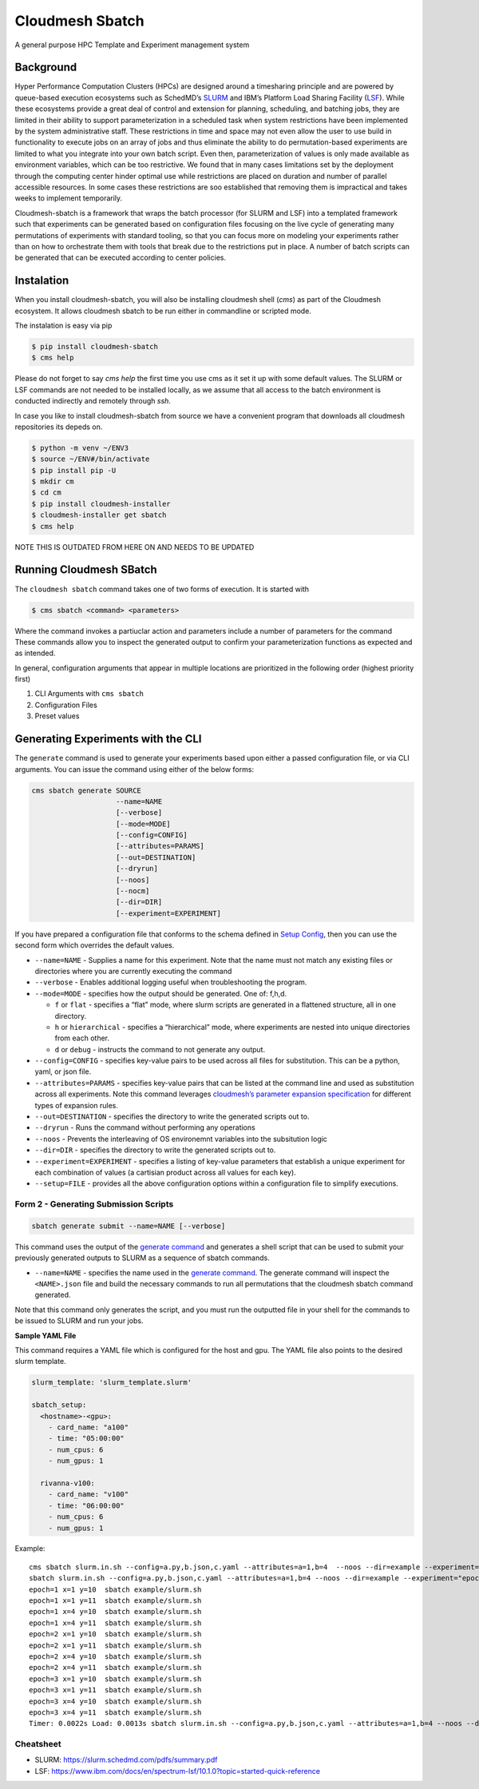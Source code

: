 Cloudmesh Sbatch
================

A general purpose HPC Template and Experiment management system

Background
----------

Hyper Performance Computation Clusters (HPCs) are designed around a
timesharing principle and are powered by queue-based execution
ecosystems such as SchedMD’s
`SLURM <https://slurm.schedmd.com/overview.html>`__ and IBM’s Platform
Load Sharing Facility
(`LSF <https://www.ibm.com/docs/en/spectrum-lsf/10.1.0?topic=overview-lsf-introduction>`__).
While these ecosystems provide a great deal of control and extension for
planning, scheduling, and batching jobs, they are limited in their
ability to support parameterization in a scheduled task when system restrictions
have been implemented by the system
administrative staff. These restrictions in time and space
may not even allow the user to use
build in functionality to execute jobs on an array of jobs and thus eliminate
the ability to do
permutation-based experiments are limited to what you integrate into your
own batch script. Even then, parameterization of values is only made
available as environment variables, which can be too restrictive.
We found that in many cases limitations set
by the deployment through the computing center hinder optimal use
while restrictions are placed on duration and number of parallel
accessible resources. In some cases these restrictions are soo
established that removing them is impractical and takes weeks to
implement temporarily.

Cloudmesh-sbatch is a framework that wraps the batch processor (for SLURM and LSF)
into a templated framework such that experiments can be generated based
on configuration files focusing on the live cycle of generating many
permutations of experiments with standard tooling, so that you can focus
more on modeling your experiments rather than on how to orchestrate them with
tools that break due to the restrictions put in place.
A number of batch scripts can be generated that can be
executed according to center policies.


Instalation
-----------

When you install cloudmesh-sbatch, you will also be installing cloudmesh
shell (`cms`) as part of the Cloudmesh ecosystem. It allows cloudmesh sbatch to
be run either in commandline or scripted mode.

The instalation is easy via pip

.. code-block:: console

   $ pip install cloudmesh-sbatch
   $ cms help

Please do not forget to say `cms help` the first time you use cms as it set
it up with some default values.
The SLURM or LSF commands are  not needed to be installed locally, as we assume that
all access to the batch environment is conducted indirectly and remotely through `ssh`.

In case you like to install cloudmesh-sbatch from source we have a convenient
program that downloads all cloudmesh repositories its depeds on.

.. code-block:: console

   $ python -m venv ~/ENV3
   $ source ~/ENV#/bin/activate
   $ pip install pip -U
   $ mkdir cm
   $ cd cm
   $ pip install cloudmesh-installer
   $ cloudmesh-installer get sbatch
   $ cms help


NOTE THIS IS OUTDATED FROM HERE ON AND NEEDS TO BE UPDATED


Running Cloudmesh SBatch
------------------------

The ``cloudmesh sbatch`` command takes one of two forms of execution. It
is started with

.. code-block:: console

   $ cms sbatch <command> <parameters>

Where the command invokes a partiuclar action and parameters include a
number of parameters for the command These commands allow you to inspect
the generated output to confirm your parameterization functions as
expected and as intended.

In general, configuration arguments that appear in multiple locations
are prioritized in the following order (highest priority first)

1. CLI Arguments with ``cms sbatch``
2. Configuration Files
3. Preset values

Generating Experiments with the CLI
-----------------------------------

The ``generate`` command is used to generate your experiments based upon
either a passed configuration file, or via CLI arguments. You can issue
the command using either of the below forms:



.. code:: text

   cms sbatch generate SOURCE
                       --name=NAME
                       [--verbose]
                       [--mode=MODE]
                       [--config=CONFIG]
                       [--attributes=PARAMS]
                       [--out=DESTINATION]
                       [--dryrun]
                       [--noos]
                       [--nocm]
                       [--dir=DIR]
                       [--experiment=EXPERIMENT]

If you have prepared a configuration file that conforms to the schema
defined in `Setup Config <#setup-config>`__, then you can use the second
form which overrides the default values.

-  ``--name=NAME`` - Supplies a name for this experiment. Note that the
   name must not match any existing files or directories where you are
   currently executing the command

-  ``--verbose`` - Enables additional logging useful when
   troubleshooting the program.

-  ``--mode=MODE`` - specifies how the output should be generated. One
   of: f,h,d.

   -  ``f`` or ``flat`` - specifies a “flat” mode, where slurm scripts
      are generated in a flattened structure, all in one directory.
   -  ``h`` or ``hierarchical`` - specifies a “hierarchical” mode, where
      experiments are nested into unique directories from each other.
   -  ``d`` or ``debug`` - instructs the command to not generate any
      output.

-  ``--config=CONFIG`` - specifies key-value pairs to be used across all
   files for substitution. This can be a python, yaml, or json file.

-  ``--attributes=PARAMS`` - specifies key-value pairs that can be
   listed at the command line and used as substitution across all
   experiments. Note this command leverages `cloudmesh’s parameter
   expansion
   specification <https://cloudmesh.github.io/cloudmesh-manual/autoapi/cloudmeshcommon/cloudmesh/common/parameter/index.html>`__
   for different types of expansion rules.

-  ``--out=DESTINATION`` - specifies the directory to write the
   generated scripts out to.

-  ``--dryrun`` - Runs the command without performing any operations

-  ``--noos`` - Prevents the interleaving of OS environemnt variables
   into the subsitution logic

-  ``--dir=DIR`` - specifies the directory to write the generated
   scripts out to.

-  ``--experiment=EXPERIMENT`` - specifies a listing of key-value
   parameters that establish a unique experiment for each combination of
   values (a cartisian product across all values for each key).

-  ``--setup=FILE`` - provides all the above configuration options
   within a configuration file to simplify executions.

Form 2 - Generating Submission Scripts
~~~~~~~~~~~~~~~~~~~~~~~~~~~~~~~~~~~~~~

.. code:: text

   sbatch generate submit --name=NAME [--verbose]

This command uses the output of the `generate
command <#command-1---generating-experiments>`__ and generates a shell
script that can be used to submit your previously generated outputs to
SLURM as a sequence of sbatch commands.

-  ``--name=NAME`` - specifies the name used in the `generate
   command <#command-1---generating-experiments>`__. The generate
   command will inspect the ``<NAME>.json`` file and build the necessary
   commands to run all permutations that the cloudmesh sbatch command
   generated.

Note that this command only generates the script, and you must run the
outputted file in your shell for the commands to be issued to SLURM and
run your jobs.

**Sample YAML File**

This command requires a YAML file which is configured for the host and
gpu. The YAML file also points to the desired slurm template.

.. code:: python

   slurm_template: 'slurm_template.slurm'

   sbatch_setup:
     <hostname>-<gpu>:
       - card_name: "a100"
       - time: "05:00:00"
       - num_cpus: 6
       - num_gpus: 1

     rivanna-v100:
       - card_name: "v100"
       - time: "06:00:00"
       - num_cpus: 6
       - num_gpus: 1

Example::

   cms sbatch slurm.in.sh --config=a.py,b.json,c.yaml --attributes=a=1,b=4  --noos --dir=example --experiment=\"epoch=[1-3] x=[1,4] y=[10,11]\"
   sbatch slurm.in.sh --config=a.py,b.json,c.yaml --attributes=a=1,b=4 --noos --dir=example --experiment="epoch=[1-3] x=[1,4] y=[10,11]"
   epoch=1 x=1 y=10  sbatch example/slurm.sh
   epoch=1 x=1 y=11  sbatch example/slurm.sh
   epoch=1 x=4 y=10  sbatch example/slurm.sh
   epoch=1 x=4 y=11  sbatch example/slurm.sh
   epoch=2 x=1 y=10  sbatch example/slurm.sh
   epoch=2 x=1 y=11  sbatch example/slurm.sh
   epoch=2 x=4 y=10  sbatch example/slurm.sh
   epoch=2 x=4 y=11  sbatch example/slurm.sh
   epoch=3 x=1 y=10  sbatch example/slurm.sh
   epoch=3 x=1 y=11  sbatch example/slurm.sh
   epoch=3 x=4 y=10  sbatch example/slurm.sh
   epoch=3 x=4 y=11  sbatch example/slurm.sh
   Timer: 0.0022s Load: 0.0013s sbatch slurm.in.sh --config=a.py,b.json,c.yaml --attributes=a=1,b=4 --noos --dir=example --experiment="epoch=[1-3] x=[1,4] y=[10,11]"



Cheatsheet
~~~~~~~~~~

- SLURM: https://slurm.schedmd.com/pdfs/summary.pdf
- LSF: https://www.ibm.com/docs/en/spectrum-lsf/10.1.0?topic=started-quick-reference
